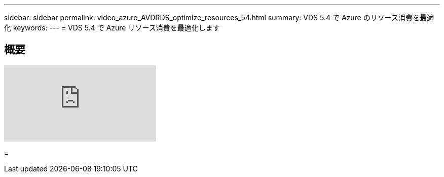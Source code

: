 ---
sidebar: sidebar 
permalink: video_azure_AVDRDS_optimize_resources_54.html 
summary: VDS 5.4 で Azure のリソース消費を最適化 
keywords:  
---
= VDS 5.4 で Azure リソース消費を最適化します




== 概要

video::IABgjxLCWkI[youtube, ]
=
